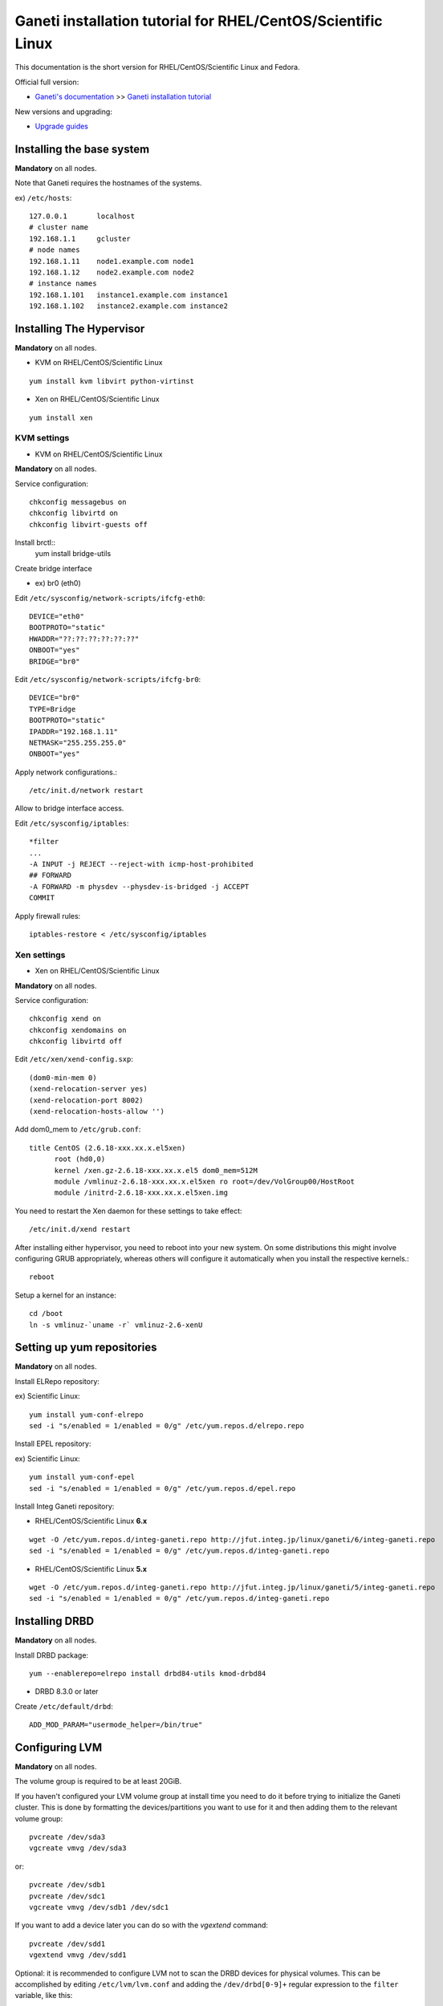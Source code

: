 Ganeti installation tutorial for RHEL/CentOS/Scientific Linux
=============================================================

This documentation is the short version for RHEL/CentOS/Scientific Linux and Fedora.

Official full version:

* `Ganeti's documentation <http://docs.ganeti.org/ganeti/current/html/>`_ >> `Ganeti installation tutorial <http://docs.ganeti.org/ganeti/current/html/install.html>`_

New versions and upgrading:

* `Upgrade guides <https://github.com/jfut/ganeti-rpm/tree/master/doc/update-rhel-2.8-to-2.9.rst>`_

Installing the base system
++++++++++++++++++++++++++

**Mandatory** on all nodes.

Note that Ganeti requires the hostnames of the systems.

ex) ``/etc/hosts``::

  127.0.0.1       localhost
  # cluster name
  192.168.1.1     gcluster
  # node names
  192.168.1.11    node1.example.com node1
  192.168.1.12    node2.example.com node2
  # instance names
  192.168.1.101   instance1.example.com instance1
  192.168.1.102   instance2.example.com instance2

Installing The Hypervisor
+++++++++++++++++++++++++

**Mandatory** on all nodes.

- KVM on RHEL/CentOS/Scientific Linux

::

  yum install kvm libvirt python-virtinst

- Xen on RHEL/CentOS/Scientific Linux

::

  yum install xen

KVM settings
~~~~~~~~~~~~

- KVM on RHEL/CentOS/Scientific Linux

**Mandatory** on all nodes.

Service configuration::

  chkconfig messagebus on
  chkconfig libvirtd on
  chkconfig libvirt-guests off
  
Install brctl::
  yum install bridge-utils

Create bridge interface

- ex) br0 (eth0)

Edit ``/etc/sysconfig/network-scripts/ifcfg-eth0``::

  DEVICE="eth0"
  BOOTPROTO="static"
  HWADDR="??:??:??:??:??:??"
  ONBOOT="yes"
  BRIDGE="br0"

Edit ``/etc/sysconfig/network-scripts/ifcfg-br0``::

  DEVICE="br0"
  TYPE=Bridge
  BOOTPROTO="static"
  IPADDR="192.168.1.11"
  NETMASK="255.255.255.0"
  ONBOOT="yes"

Apply network configurations.::

   /etc/init.d/network restart

Allow to bridge interface access.

Edit ``/etc/sysconfig/iptables``::

  *filter
  ...
  -A INPUT -j REJECT --reject-with icmp-host-prohibited
  ## FORWARD
  -A FORWARD -m physdev --physdev-is-bridged -j ACCEPT
  COMMIT

Apply firewall rules::

  iptables-restore < /etc/sysconfig/iptables

Xen settings
~~~~~~~~~~~~

- Xen on RHEL/CentOS/Scientific Linux

**Mandatory** on all nodes.

Service configuration::

  chkconfig xend on
  chkconfig xendomains on
  chkconfig libvirtd off

Edit ``/etc/xen/xend-config.sxp``::

  (dom0-min-mem 0)
  (xend-relocation-server yes)
  (xend-relocation-port 8002)
  (xend-relocation-hosts-allow '')

Add dom0_mem to ``/etc/grub.conf``::

  title CentOS (2.6.18-xxx.xx.x.el5xen)
        root (hd0,0)
        kernel /xen.gz-2.6.18-xxx.xx.x.el5 dom0_mem=512M
        module /vmlinuz-2.6.18-xxx.xx.x.el5xen ro root=/dev/VolGroup00/HostRoot
        module /initrd-2.6.18-xxx.xx.x.el5xen.img

You need to restart the Xen daemon for these settings to take effect::

  /etc/init.d/xend restart

After installing either hypervisor, you need to reboot into your new 
system. On some distributions this might involve configuring GRUB 
appropriately, whereas others will configure it automatically when you 
install the respective kernels.::

  reboot

Setup a kernel for an instance::

  cd /boot
  ln -s vmlinuz-`uname -r` vmlinuz-2.6-xenU

Setting up yum repositories
+++++++++++++++++++++++++++

**Mandatory** on all nodes.

Install ELRepo repository:

ex) Scientific Linux::

  yum install yum-conf-elrepo
  sed -i "s/enabled = 1/enabled = 0/g" /etc/yum.repos.d/elrepo.repo

Install EPEL repository:

ex) Scientific Linux::

  yum install yum-conf-epel
  sed -i "s/enabled = 1/enabled = 0/g" /etc/yum.repos.d/epel.repo

Install Integ Ganeti repository:

- RHEL/CentOS/Scientific Linux **6.x**

::

  wget -O /etc/yum.repos.d/integ-ganeti.repo http://jfut.integ.jp/linux/ganeti/6/integ-ganeti.repo
  sed -i "s/enabled = 1/enabled = 0/g" /etc/yum.repos.d/integ-ganeti.repo

- RHEL/CentOS/Scientific Linux **5.x**

::

  wget -O /etc/yum.repos.d/integ-ganeti.repo http://jfut.integ.jp/linux/ganeti/5/integ-ganeti.repo
  sed -i "s/enabled = 1/enabled = 0/g" /etc/yum.repos.d/integ-ganeti.repo

Installing DRBD
+++++++++++++++

**Mandatory** on all nodes.

Install DRBD package::

  yum --enablerepo=elrepo install drbd84-utils kmod-drbd84

- DRBD 8.3.0 or later

Create ``/etc/default/drbd``::

  ADD_MOD_PARAM="usermode_helper=/bin/true"

Configuring LVM
+++++++++++++++

**Mandatory** on all nodes.

The volume group is required to be at least 20GiB.

If you haven't configured your LVM volume group at install time you
need to do it before trying to initialize the Ganeti cluster. This is
done by formatting the devices/partitions you want to use for it and
then adding them to the relevant volume group::

  pvcreate /dev/sda3
  vgcreate vmvg /dev/sda3

or::

  pvcreate /dev/sdb1
  pvcreate /dev/sdc1
  vgcreate vmvg /dev/sdb1 /dev/sdc1

If you want to add a device later you can do so with the *vgextend*
command::

  pvcreate /dev/sdd1
  vgextend vmvg /dev/sdd1

Optional: it is recommended to configure LVM not to scan the DRBD
devices for physical volumes. This can be accomplished by editing
``/etc/lvm/lvm.conf`` and adding the
``/dev/drbd[0-9]+`` regular expression to the
``filter`` variable, like this::

  filter = ["r|/dev/cdrom|", "r|/dev/drbd[0-9]+|" ]

Installing Ganeti
+++++++++++++++++

**Mandatory** on all nodes.

- Install Ganeti:

::

  yum --enablerepo=epel,integ-ganeti install ganeti

- Optional: Install Ganeti Instance Debootstrap:

::

  yum --enablerepo=epel,integ-ganeti install ganeti-instance-debootstrap

Initializing the cluster
++++++++++++++++++++++++

**Mandatory** on one node per cluster.

Initialize a cluster.

Example::

  gnt-cluster init --vg-name <VOLUMEGROUP> --master-netdev <MASTERINTERFACE> --nic-parameters link=<BRIDGEINTERFACE> <CLUSTERNAME>

- KVM

Example for KVM::

  gnt-cluster init --vg-name vmvg --master-netdev <MASTERINTERFACE> --enabled-hypervisors kvm --nic-parameters link=<BRIDGEINTERFACE> gcluster
  ex) gnt-cluster init --vg-name vmvg --master-netdev eth0 --enabled-hypervisors kvm --nic-parameters link=br0 gcluster

- Xen

Example for Xen::

  gnt-cluster init --vg-name vmvg --master-netdev <MASTERINTERFACE> --nic-parameters link=<BRIDGEINTERFACE> gcluster
  ex) gnt-cluster init --vg-name vmvg --master-netdev eth0 --nic-parameters link=xenbr0 gcluster

Set default metavg parameter for DRBD disk

::

  gnt-cluster modify -D drbd:metavg=vmvg

Enable use_bootloader for using VM's boot loader.

- KVM

::

  gnt-cluster modify --hypervisor-parameters kvm:kernel_path=

- Xen

::

  gnt-cluster modify --hypervisor-parameters xen-pvm:use_bootloader=True


Joining the nodes to the cluster
++++++++++++++++++++++++++++++++

**Mandatory** for all the other nodes.

After you have initialized your cluster you need to join the other nodes
to it. You can do so by executing the following command on the master
node::

  gnt-node add <NODENAME>
  gnt-node add node2

Setting up and managing virtual instances
+++++++++++++++++++++++++++++++++++++++++

**Mandatory** on master node.

Setting up virtual instances
~~~~~~~~~~~~~~~~~~~~~~~~~~~~

- Setting up RHEL/CentOS/Scientific Linux

I recommend to use `Ganeti Instance Image <http://code.osuosl.org/projects/ganeti-image/>`_.

- Setting up Debian (require ganeti-instance-debootstrap)

Installation will be successful, but gnt-instance console doesn't work.

::

  gnt-instance add -t drbd -n node1:node2 -o debootstrap+default --disk 0:size=8G -B vcpus=2,maxmem=1024,minmem=512 instance1

